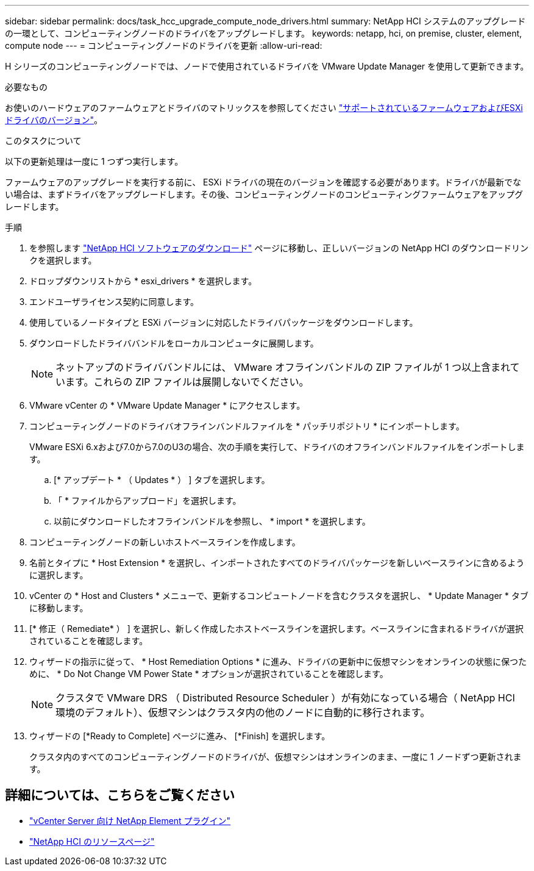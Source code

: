 ---
sidebar: sidebar 
permalink: docs/task_hcc_upgrade_compute_node_drivers.html 
summary: NetApp HCI システムのアップグレードの一環として、コンピューティングノードのドライバをアップグレードします。 
keywords: netapp, hci, on premise, cluster, element, compute node 
---
= コンピューティングノードのドライバを更新
:allow-uri-read: 


[role="lead"]
H シリーズのコンピューティングノードでは、ノードで使用されているドライバを VMware Update Manager を使用して更新できます。

.必要なもの
お使いのハードウェアのファームウェアとドライバのマトリックスを参照してください https://docs.netapp.com/us-en/hci/docs/firmware_driver_versions.html["サポートされているファームウェアおよびESXiドライバのバージョン"^]。

.このタスクについて
以下の更新処理は一度に 1 つずつ実行します。

ファームウェアのアップグレードを実行する前に、 ESXi ドライバの現在のバージョンを確認する必要があります。ドライバが最新でない場合は、まずドライバをアップグレードします。その後、コンピューティングノードのコンピューティングファームウェアをアップグレードします。

.手順
. を参照します https://mysupport.netapp.com/site/products/all/details/netapp-hci/downloads-tab["NetApp HCI ソフトウェアのダウンロード"^] ページに移動し、正しいバージョンの NetApp HCI のダウンロードリンクを選択します。
. ドロップダウンリストから * esxi_drivers * を選択します。
. エンドユーザライセンス契約に同意します。
. 使用しているノードタイプと ESXi バージョンに対応したドライバパッケージをダウンロードします。
. ダウンロードしたドライババンドルをローカルコンピュータに展開します。
+

NOTE: ネットアップのドライババンドルには、 VMware オフラインバンドルの ZIP ファイルが 1 つ以上含まれています。これらの ZIP ファイルは展開しないでください。

. VMware vCenter の * VMware Update Manager * にアクセスします。
. コンピューティングノードのドライバオフラインバンドルファイルを * パッチリポジトリ * にインポートします。
+
VMware ESXi 6.xおよび7.0から7.0のU3の場合、次の手順を実行して、ドライバのオフラインバンドルファイルをインポートします。

+
.. [* アップデート * （ Updates * ） ] タブを選択します。
.. 「 * ファイルからアップロード」を選択します。
.. 以前にダウンロードしたオフラインバンドルを参照し、 * import * を選択します。


. コンピューティングノードの新しいホストベースラインを作成します。
. 名前とタイプに * Host Extension * を選択し、インポートされたすべてのドライバパッケージを新しいベースラインに含めるように選択します。
. vCenter の * Host and Clusters * メニューで、更新するコンピュートノードを含むクラスタを選択し、 * Update Manager * タブに移動します。
. [* 修正（ Remediate* ） ] を選択し、新しく作成したホストベースラインを選択します。ベースラインに含まれるドライバが選択されていることを確認します。
. ウィザードの指示に従って、 * Host Remediation Options * に進み、ドライバの更新中に仮想マシンをオンラインの状態に保つために、 * Do Not Change VM Power State * オプションが選択されていることを確認します。
+

NOTE: クラスタで VMware DRS （ Distributed Resource Scheduler ）が有効になっている場合（ NetApp HCI 環境のデフォルト）、仮想マシンはクラスタ内の他のノードに自動的に移行されます。

. ウィザードの [*Ready to Complete] ページに進み、 [*Finish] を選択します。
+
クラスタ内のすべてのコンピューティングノードのドライバが、仮想マシンはオンラインのまま、一度に 1 ノードずつ更新されます。



[discrete]
== 詳細については、こちらをご覧ください

* https://docs.netapp.com/us-en/vcp/index.html["vCenter Server 向け NetApp Element プラグイン"^]
* https://www.netapp.com/hybrid-cloud/hci-documentation/["NetApp HCI のリソースページ"^]

